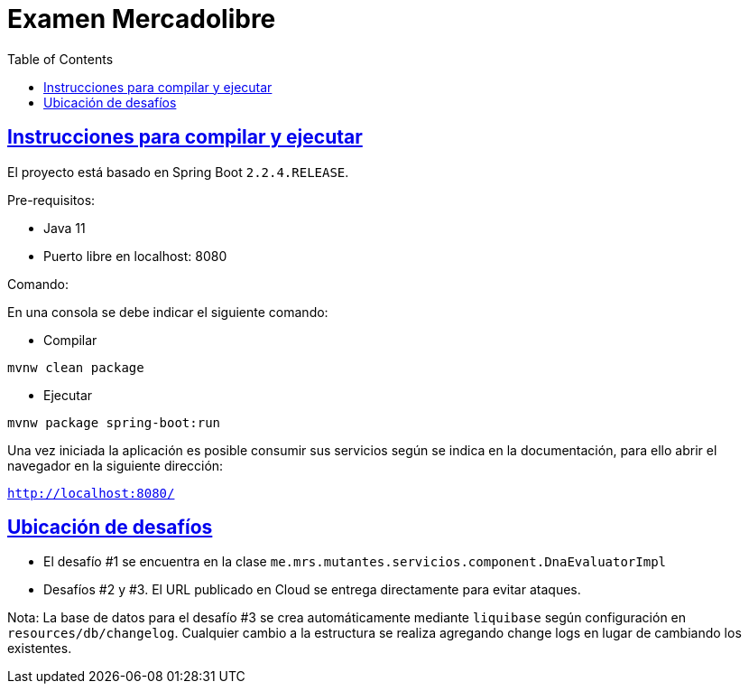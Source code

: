 :doctype: book
:icons: font
:source-highlighter: highlightjs
:toc: left
:toclevels: 4
:sectlinks:

= Examen Mercadolibre

== Instrucciones para compilar y ejecutar

El proyecto está basado en Spring Boot ``2.2.4.RELEASE``.

Pre-requisitos:

- Java 11
- Puerto libre en localhost: 8080

Comando:

En una consola se debe indicar el siguiente comando:

- Compilar

``mvnw clean package``

- Ejecutar

``mvnw package spring-boot:run``

Una vez iniciada la aplicación es posible consumir sus servicios según se indica en la documentación, para ello abrir el navegador en la siguiente dirección:

``http://localhost:8080/``

== Ubicación de desafíos

- El desafío #1 se encuentra en la clase ``me.mrs.mutantes.servicios.component.DnaEvaluatorImpl``

- Desafíos #2 y #3. El URL publicado en Cloud se entrega directamente para evitar ataques.

Nota: La base de datos para el desafío #3 se crea automáticamente mediante ``liquibase`` según configuración en ``resources/db/changelog``.
Cualquier cambio a la estructura se realiza agregando change logs en lugar de cambiando los existentes.